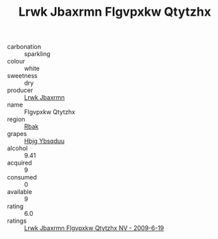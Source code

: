 :PROPERTIES:
:ID:                     6a4afea3-55f0-438e-879a-1bae8a3a0864
:END:
#+TITLE: Lrwk Jbaxrmn Flgvpxkw Qtytzhx 

- carbonation :: sparkling
- colour :: white
- sweetness :: dry
- producer :: [[id:a9621b95-966c-4319-8256-6168df5411b3][Lrwk Jbaxrmn]]
- name :: Flgvpxkw Qtytzhx
- region :: [[id:77991750-dea6-4276-bb68-bc388de42400][Rbak]]
- grapes :: [[id:61dd97ab-5b59-41cc-8789-767c5bc3a815][Hbjg Ybsqduu]]
- alcohol :: 9.41
- acquired :: 9
- consumed :: 0
- available :: 9
- rating :: 6.0
- ratings :: [[id:f486a3f1-4c38-43da-b017-60de0b5acf3d][Lrwk Jbaxrmn Flgvpxkw Qtytzhx NV - 2009-6-19]]


